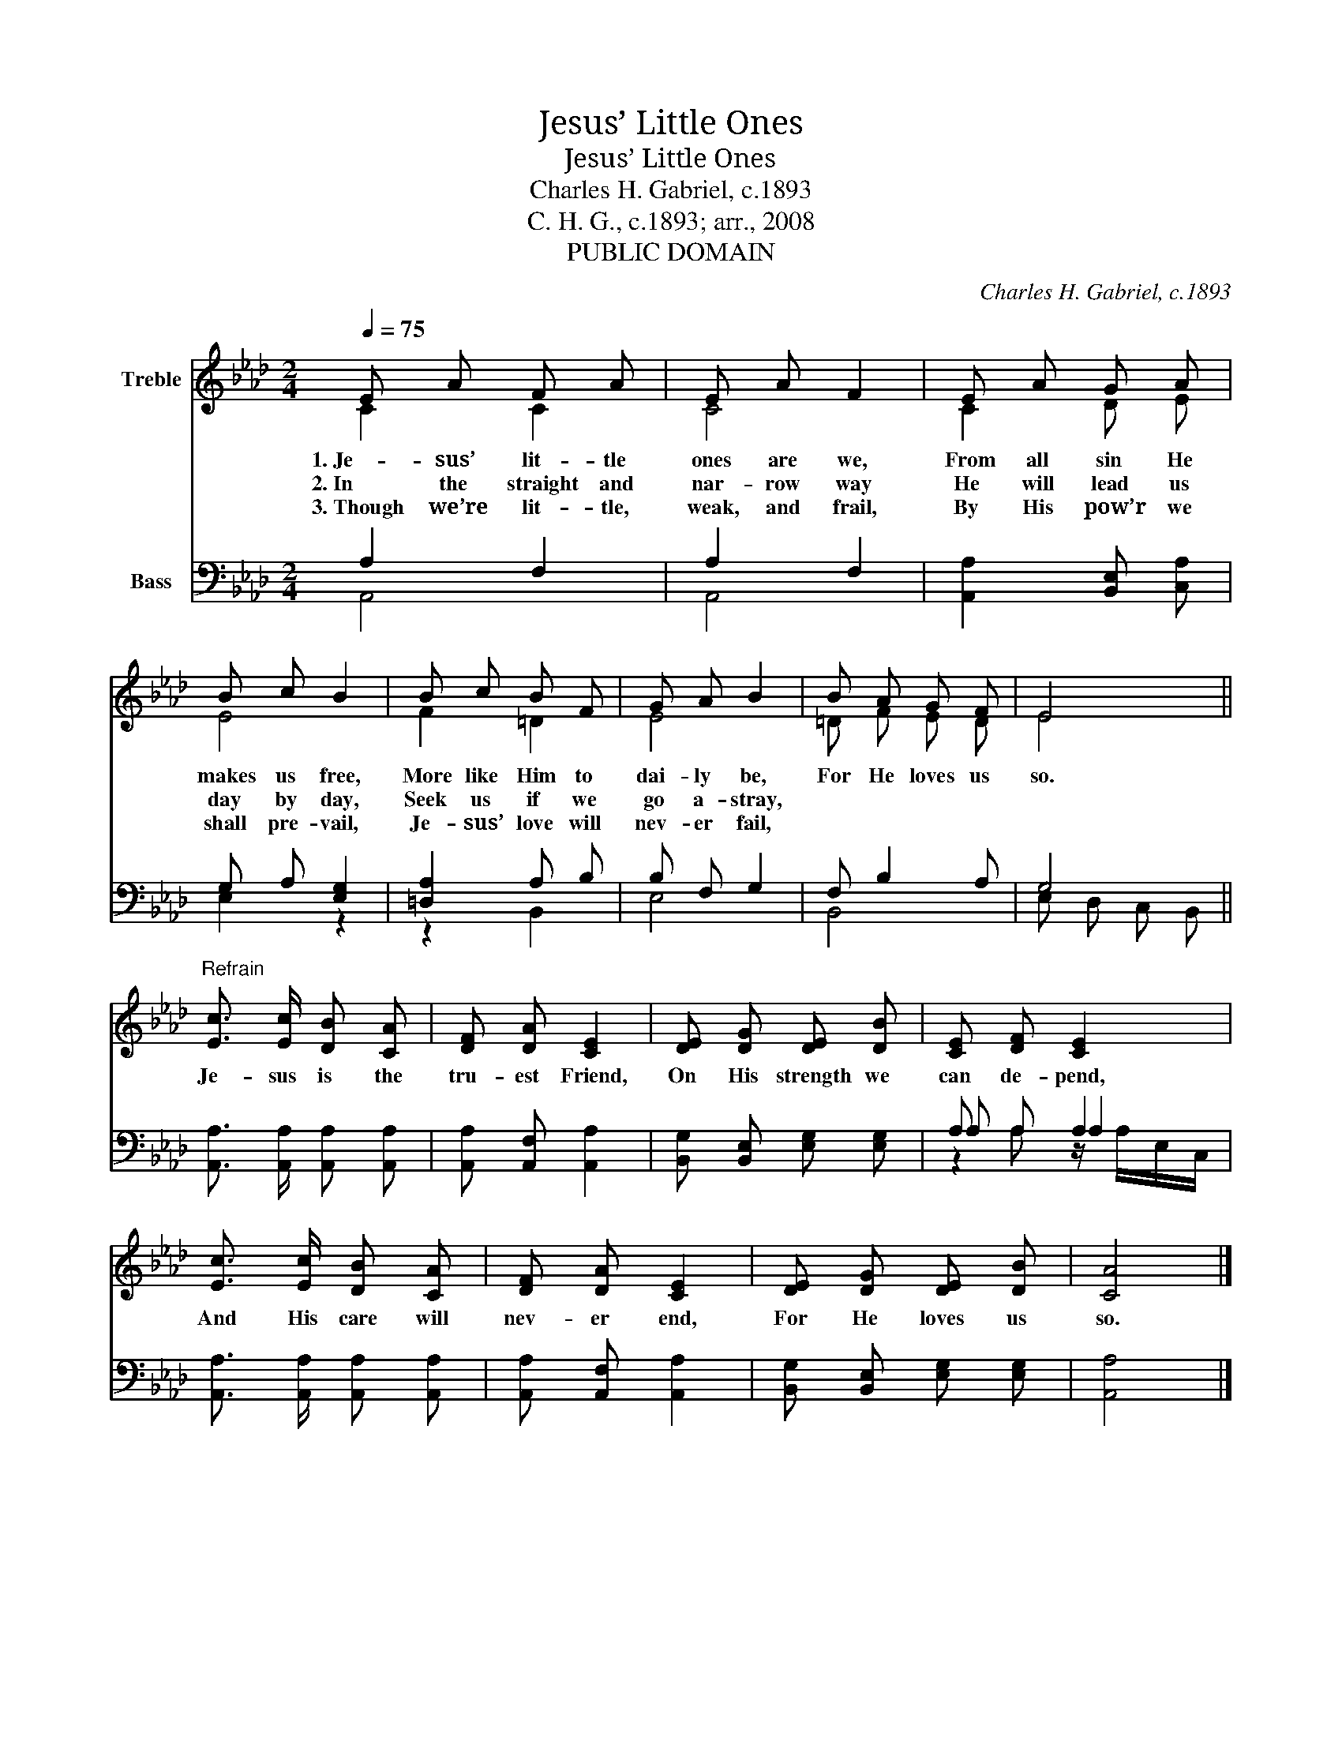 X:1
T:Jesus’ Little Ones
T:Jesus’ Little Ones
T:Charles H. Gabriel, c.1893
T:C. H. G., c.1893; arr., 2008
T:PUBLIC DOMAIN
C:Charles H. Gabriel, c.1893
Z:C. H. G., c.1893; arr., 2008
Z:PUBLIC DOMAIN
%%score ( 1 2 ) ( 3 4 5 )
L:1/8
Q:1/4=75
M:2/4
K:Ab
V:1 treble nm="Treble"
V:2 treble 
V:3 bass nm="Bass"
V:4 bass 
V:5 bass 
V:1
 E A F A | E A F2 | E A G A | B c B2 | B c B F | G A B2 | B A G F | E4 || %8
w: 1.~Je- sus’ lit- tle|ones are we,|From all sin He|makes us free,|More like Him to|dai- ly be,|For He loves us|so.|
w: 2.~In the straight and|nar- row way|He will lead us|day by day,|Seek us if we|go a- stray,|||
w: 3.~Though we’re lit- tle,|weak, and frail,|By His pow’r we|shall pre- vail,|Je- sus’ love will|nev- er fail,|||
"^Refrain" [Ec]3/2 [Ec]/ [DB] [CA] | [DF] [DA] [CE]2 | [DE] [DG] [DE] [DB] | [CE] [DF] [CE]2 | %12
w: Je- sus is the|tru- est Friend,|On His strength we|can de- pend,|
w: ||||
w: ||||
 [Ec]3/2 [Ec]/ [DB] [CA] | [DF] [DA] [CE]2 | [DE] [DG] [DE] [DB] | [CA]4 |] %16
w: And His care will|nev- er end,|For He loves us|so.|
w: ||||
w: ||||
V:2
 C2 C2 | C4 | C2 D E | E4 | F2 =D2 | E4 | =D F E D | E4 || x4 | x4 | x4 | x4 | x4 | x4 | x4 | x4 |] %16
V:3
 A,2 F,2 | A,2 F,2 | [A,,A,]2 [B,,E,] [C,A,] | G, A, [E,G,]2 | [=D,A,]2 A, B, | B, F, G,2 | %6
 F, B,2 A, | G,4 || [A,,A,]3/2 [A,,A,]/ [A,,A,] [A,,A,] | [A,,A,] [A,,F,] [A,,A,]2 | %10
 [B,,G,] [B,,E,] [E,G,] [E,G,] | A, A, A,2 | [A,,A,]3/2 [A,,A,]/ [A,,A,] [A,,A,] | %13
 [A,,A,] [A,,F,] [A,,A,]2 | [B,,G,] [B,,E,] [E,G,] [E,G,] | [A,,A,]4 |] %16
V:4
 A,,4 | A,,4 | x4 | E,2 z2 | z2 B,,2 | E,4 | B,,4 | E, D, C, B,, || x4 | x4 | x4 | A, A, A,2 | x4 | %13
 x4 | x4 | x4 |] %16
V:5
 x4 | x4 | x4 | x4 | x4 | x4 | x4 | x4 || x4 | x4 | x4 | z2 z/ A,/E,/C,/ | x4 | x4 | x4 | x4 |] %16


